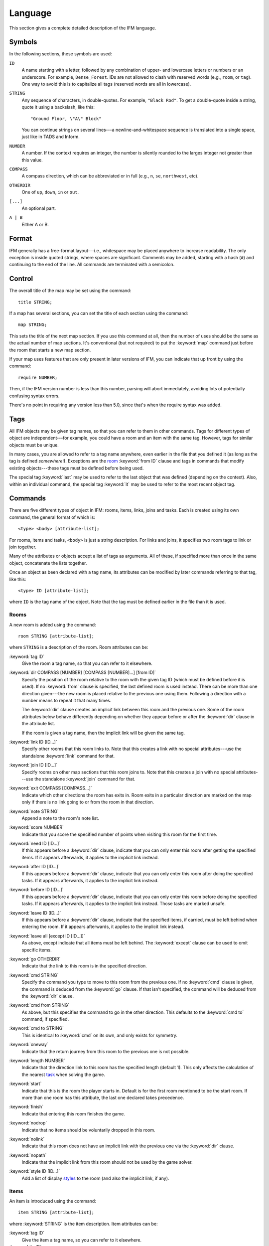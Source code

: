 .. _language:

==========
 Language
==========

This section gives a complete detailed description of the IFM language.

Symbols
=======

In the following sections, these symbols are used:

``ID``
	 A name starting with a letter, followed by any combination of
	 upper- and lowercase letters or numbers or an underscore. For
	 example, ``Dense_Forest``. IDs are not allowed to clash with
	 reserved words (e.g., ``room``, or ``tag``). One way to avoid this
	 is to capitalize all tags (reserved words are all in lowercase).

``STRING``
	 Any sequence of characters, in double-quotes.  For example, ``"Black
	 Rod"``. To get a double-quote inside a string, quote it using a
	 backslash, like this::

             "Ground Floor, \"A\" Block"

         You can continue strings on several lines---a
	 newline-and-whitespace sequence is translated into a single space,
	 just like in TADS and Inform.

``NUMBER``
	 A number. If the context requires an integer, the number is
	 silently rounded to the larges integer not greater than this
	 value.

``COMPASS``
	 A compass direction, which can be abbreviated or in full (e.g.,
	 ``n``, ``se``, ``northwest``, etc).

``OTHERDIR``
	 One of ``up``, ``down``, ``in`` or ``out``.

``[...]``
	 An optional part.

``A | B``
	 Either A or B.

Format
======

IFM generally has a free-format layout---i.e., whitespace may be placed
anywhere to increase readability. The only exception is inside quoted
strings, where spaces are significant. Comments may be added, starting with
a hash (``#``) and continuing to the end of the line. All commands are
terminated with a semicolon.

Control
=======

The overall title of the map may be set using the command::

    title STRING;

If a map has several sections, you can set the title of each section using
the command::

    map STRING;

This sets the title of the next map section. If you use this command at
all, then the number of uses should be the same as the actual number of map
sections. It's conventional (but not required) to put the :keyword:`map`
command just before the room that starts a new map section.

If your map uses features that are only present in later versions of IFM,
you can indicate that up front by using the command::

    require NUMBER;

Then, if the IFM version number is less than this number, parsing will
abort immediately, avoiding lots of potentially confusing syntax errors.

There's no point in requiring any version less than 5.0, since that's when
the require syntax was added.

Tags
====

All IFM objects may be given tag names, so that you can refer to them in
other commands. Tags for different types of object are independent---for
example, you could have a room and an item with the same tag.  However,
tags for similar objects must be unique.

In many cases, you are allowed to refer to a tag name anywhere, even
earlier in the file that you defined it (as long as the tag is defined
*somewhere*!). Exceptions are the room_ :keyword:`from ID` clause and tags
in commands that modify existing objects---these tags must be defined
before being used.

The special tag :keyword:`last` may be used to refer to the last object
that was defined (depending on the context).  Also, within an individual
command, the special tag :keyword:`it` may be used to refer to the most
recent object tag.

Commands
========

There are five different types of object in IFM: rooms, items, links, joins
and tasks. Each is created using its own command, the general format of
which is::

    <type> <body> [attribute-list];

For rooms, items and tasks, ``<body>`` is just a string description. For
links and joins, it specifies two room tags to link or join together.

Many of the attributes or objects accept a list of tags as arguments. All
of these, if specified more than once in the same object, concatenate the
lists together.

Once an object as been declared with a tag name, its attributes can be
modified by later commands referring to that tag, like this::

    <type> ID [attribute-list];

where ``ID`` is the tag name of the object. Note that the tag must be
defined earlier in the file than it is used.

.. _room:

Rooms
-----

A new room is added using the command::

    room STRING [attribute-list];

where ``STRING`` is a description of the room. Room attributes can be:

:keyword:`tag ID`
       Give the room a tag name, so that you can refer to it elsewhere.

:keyword:`dir COMPASS [NUMBER] [COMPASS [NUMBER]...] [from ID]`
       Specify the position of the room relative to the room with the given
       tag ID (which must be defined before it is used).  If no
       :keyword:`from` clause is specified, the last defined room is used
       instead. There can be more than one direction given---the new room
       is placed relative to the previous one using them. Following a
       direction with a number means to repeat it that many times.

       The :keyword:`dir` clause creates an implicit link between this room
       and the previous one. Some of the room attributes below behave
       differently depending on whether they appear before or after the
       :keyword:`dir` clause in the attribute list.

       If the room is given a tag name, then the implicit link will be
       given the same tag.

:keyword:`link ID [ID...]`
       Specify other rooms that this room links to.  Note that this creates
       a link with no special attributes---use the standalone
       :keyword:`link` command for that.

:keyword:`join ID [ID...]`
       Specify rooms on other map sections that this room joins to. Note
       that this creates a join with no special attributes---use the
       standalone :keyword:`join` command for that.

:keyword:`exit COMPASS [COMPASS...]`
       Indicate which other directions the room has exits in. Room exits in
       a particular direction are marked on the map only if there is no
       link going to or from the room in that direction.

:keyword:`note STRING`
       Append a note to the room's note list.

:keyword:`score NUMBER`
       Indicate that you score the specified number of points when visiting
       this room for the first time.

:keyword:`need ID [ID...]`
       If this appears before a :keyword:`dir` clause, indicate that you
       can only enter this room after getting the specified items. If it
       appears afterwards, it applies to the implicit link instead.

:keyword:`after ID [ID...]`
       If this appears before a :keyword:`dir` clause, indicate that you
       can only enter this room after doing the specified tasks. If it
       appears afterwards, it applies to the implicit link instead.

:keyword:`before ID [ID...]`
       If this appears before a :keyword:`dir` clause, indicate that you
       can only enter this room before doing the specified tasks. If it
       appears afterwards, it applies to the implicit link instead. Those
       tasks are marked unsafe.

:keyword:`leave ID [ID...]`
       If this appears before a :keyword:`dir` clause, indicate that the
       specified items, if carried, must be left behind when entering the
       room. If it appears afterwards, it applies to the implicit link
       instead.

:keyword:`leave all [except ID [ID...]]`
       As above, except indicate that all items must be left behind. The
       :keyword:`except` clause can be used to omit specific items.

:keyword:`go OTHERDIR`
       Indicate that the link to this room is in the specified direction.

:keyword:`cmd STRING`
       Specify the command you type to move to this room from the previous
       one. If no :keyword:`cmd` clause is given, the command is deduced
       from the :keyword:`go` clause. If that isn't specified, the command
       will be deduced from the :keyword:`dir` clause.

:keyword:`cmd from STRING`
       As above, but this specifies the command to go in the other
       direction. This defaults to the :keyword:`cmd to` command, if
       specified.

:keyword:`cmd to STRING`
       This is identical to :keyword:`cmd` on its own, and only exists for
       symmetry.

:keyword:`oneway`
       Indicate that the return journey from this room to the previous one
       is not possible.

:keyword:`length NUMBER`
       Indicate that the direction link to this room has the specified
       length (default 1). This only affects the calculation of the nearest
       task_ when solving the game.

:keyword:`start`
       Indicate that this is the room the player starts in. Default is for
       the first room mentioned to be the start room. If more than one room
       has this attribute, the last one declared takes precedence.

:keyword:`finish`
       Indicate that entering this room finishes the game.

:keyword:`nodrop`
       Indicate that no items should be voluntarily dropped in this room.

:keyword:`nolink`
       Indicate that this room does not have an implicit link with the
       previous one via the :keyword:`dir` clause.

:keyword:`nopath`
       Indicate that the implicit link from this room should not be used by
       the game solver.

:keyword:`style ID [ID...]`
       Add a list of display styles_ to the room (and also the implicit
       link, if any).

Items
-----

An item is introduced using the command::

    item STRING [attribute-list];

where :keyword:`STRING` is the item description. Item attributes can be:

:keyword:`tag ID`
       Give the item a tag name, so you can refer to it elsewhere.

:keyword:`in ID`
       Set the initial location of this item. Default is the last defined
       room. If there is no last room (i.e., an item was declared before
       any room was declared), then this item is initially carried by the
       player.

:keyword:`note STRING`
       Append a note to the item's note list.

:keyword:`score NUMBER`
       Indicate that you get points the first time you pick this item up.

:keyword:`hidden`
       Indicate that this item is not immediately obvious when entering the
       room.

:keyword:`keep`
       Indicate that this item shouldn't ever be dropped (no "drop" task
       should be generated).

:keyword:`keep with ID [ID...]`
       Indicate that the item shouldn't be dropped until all the other
       specified items have left the inventory.

:keyword:`keep until ID [ID...]`
       Indicate that the item shouldn't be dropped until all the other
       specified tasks have been done.

:keyword:`ignore`
       Indicate that this item should be ignored when trying to find a
       solution (i.e., never go out of your way to pick it up).

:keyword:`given`
       Indicate that this item didn't have to be picked up when it entered
       the inventory (no "get" task should be generated). This attribute is
       obsolete---you should use the task_ :keyword:`give` clause instead.

:keyword:`lost`
       Indicate that this item wasn't dropped when it left the inventory
       (no "drop" task should be generated).  Normally you should use the
       task_ :keyword:`drop` or :keyword:`lose` clauses instead. The only
       use for this attribute is for items that are left behind due to a
       :keyword:`leave` clause.

:keyword:`need ID [ID...]`
       Indicate that you can only pick this item up after getting the
       specified items.

:keyword:`after ID [ID...]`
       Indicate you can only pick this item up after the specified tasks
       are done.

:keyword:`before ID [ID...]`
       Indicate you can only pick this item up before the specified tasks
       are done.

:keyword:`finish`
       Indicate that getting this item finishes the game.

:keyword:`style ID [ID...]`
       Add a list of display styles_ to the item.

Links
-----

You can create extra room links using the command::

    link ID to ID [attribute-list];

and the following attributes may be specified:

:keyword:`tag ID`
       Give the link a tag name, so you can refer to it elsewhere.

:keyword:`dir COMPASS [COMPASS...]`
       Set the intermediate directions that this link travels in, in the
       same manner as for rooms. Note that if you omit the final direction
       to the linked room, it is added automatically.

:keyword:`go OTHERDIR`
       Indicate that the link is in the specified direction.

:keyword:`cmd STRING`
       Specify the command you type to go in this direction. If no
       :keyword:`cmd` clause is given, the command is deduced from the
       :keyword:`go` clause. If that isn't specified, the command will be
       deduced from the :keyword:`dir` clause.

:keyword:`cmd from STRING`
       As above, but this specifies the command to go in the other
       direction. This defaults to the :keyword:`cmd to` command, if
       specified.

:keyword:`cmd to STRING`
       This is identical to :keyword:`cmd` on its own, and only exists for
       symmetry.

:keyword:`oneway`
       Indicate that this is a one-way link, in a similar manner to the
       room attribute of the same name.

:keyword:`hidden`
       Indicate that this link should not be drawn on the map. Hidden links
       are still used when solving the game.

:keyword:`nopath`
       Indicate that this link should not be used by the game solver.

:keyword:`length NUMBER`
       Indicate that this link has the specified length (default 1). This
       only affects the calculation of the nearest task_ when solving the
       game.

:keyword:`need ID [ID...]`
       Indicate that you can only go in this direction after getting the
       specified items.

:keyword:`after ID [ID...]`
       Indicate that you can only go in this direction after doing the
       specified tasks.

:keyword:`before ID [ID...]`
       Indicate that you can only go in this direction before doing the
       specified tasks. These tasks are marked unsafe.

:keyword:`leave ID [ID...]`
       Indicate that the specified items, if carried, must be left behind
       when using this connection.

:keyword:`leave all [except ID [ID...]]`
       As above, except indicate that all items must be left behind. The
       :keyword:`except` clause can be used to omit specific items.

:keyword:`style ID [ID...]`
       Add a list of display styles_ to the link.

Joins
-----

There is a standalone join command which joins two rooms on different map
sections::

    join ID to ID [attribute-list];

The following attributes may be specified:

:keyword:`tag ID`
       Give the join a tag name, so you can refer to it elsewhere.

:keyword:`go COMPASS | OTHERDIR`
       Indicate that the join to this room is in the specified direction.

:keyword:`cmd STRING`
       Specify the command you type to go in this direction. If no
       :keyword:`cmd` clause is given, the command is deduced from the
       :keyword:`go` clause. If that isn't specified, the command will be
       undefined.

:keyword:`cmd from STRING`
       As above, but this specifies the command to go in the other
       direction. This defaults to the :keyword:`cmd to` command, if
       specified.

:keyword:`cmd to STRING`
       This is identical to :keyword:`cmd` on its own, and only exists for
       symmetry.

:keyword:`oneway`
       Indicate that this is a one-way join, in a similar manner to the
       room attribute of the same name.

:keyword:`hidden`
       Indicate that this join should not be drawn on the map. Hidden joins
       are still used when solving the game.

:keyword:`nopath`
       Indicate that this join should not be used by the game solver.

:keyword:`length NUMBER`
       Indicate that this join has the specified length (default 1). This
       only affects the calculation of the nearest task_ when solving the
       game.

:keyword:`need ID [ID...]`
       Indicate that you can only go in this direction after getting the
       specified items.

:keyword:`after ID [ID...]`
       Indicate that you can only go in this direction after doing the
       specified tasks.

:keyword:`before ID [ID...]`
       Indicate that you can only go in this direction before doing the
       specified tasks. These tasks are marked unsafe.

:keyword:`leave ID [ID...]`
       Indicate that the specified items, if carried, must be left behind
       when using this connection.

:keyword:`leave all [except ID [ID...]]`
       As above, except indicate that all items must be left behind. The
       :keyword:`except` clause can be used to omit specific items.

:keyword:`style ID [ID...]`
       Add a list of display styles_ to the join.

.. _task:

Tasks
-----

You can indicate tasks which need to be done in order to solve the game
using the command::

    task STRING [attribute-list];

and these are the available attributes:

:keyword:`tag ID`
       Give the task a tag name, so you can refer to it elsewhere.

:keyword:`in ID`
       Specify the room the task must be done in. If this clause is
       omitted, it defaults to the last defined room. You can use the
       special word :keyword:`any` to indicate that the task may be
       performed anywhere. A task declared before any room is equivalent to
       saying :keyword:`in any`.

:keyword:`need ID [ID...]`
       Indicate that the specified items are required before you can do
       this task.

:keyword:`after ID [ID...]`
       Indicate that this task can only be done after all the specified
       tasks have been done.

:keyword:`follow ID`
       Indicate that this task must be done immediately after the specified
       one. Not even a "drop item" task is allowed in between.

:keyword:`do ID [ID...]`
       Indicate that doing this task also causes the specified other tasks
       to be done (if they aren't done already). These other tasks are done
       immediately, without regard for any prerequisite items or tasks they
       might need, and their effects are carried out---including any
       :keyword:`do` clauses they might have, recursively.

:keyword:`get ID [ID...]`
       Indicate that doing this task enables you to get the specified
       items, and must be done before you can get them.

:keyword:`give ID [ID...]`
       Indicate that doing this task puts the specified items straight into
       your inventory, wherever they happen to be.

:keyword:`lose ID [ID...]`
       Indicate that doing this task causes the specified items to be
       lost. This implies that all tasks which need these items must be
       done before this one.

:keyword:`drop ID [ID...] [in ID] [until ID [ID...]]`
       Indicate that doing this task drops the specified items in the
       current room (or the room indicated by the in clause) if you're
       carrying them. No "drop" message is generated. If there's an
       :keyword:`until` clause, you can't retrieve the items until the
       specified tasks have been done.

:keyword:`drop all [except ID [ID...]] [in ID] [until ID [ID...]]`
       As above, but drop everything you're carrying. The :keyword:`except`
       clause can be used to omit specific items.

:keyword:`goto ID`
       Indicate that you get "teleported" to the specified room when this
       task is done. This happens after :keyword:`give` and :keyword:`drop`
       actions.

:keyword:`safe`
       Mark this task as safe---i.e., one that can't cause the game solver
       to get stuck.

:keyword:`ignore`
       Don't ever do this task explicitly when solving the game. The task
       may still be done via a :keyword:`do` action.

:keyword:`finish`
       Indicate that doing this task finishes the game.

:keyword:`score NUMBER`
       Indicate that you get the specified score for doing this task.

:keyword:`note STRING`
       Append a note to the task's note list.

:keyword:`cmd STRING [NUMBER]`
       Specify the exact command you type to do the task. If a number
       follows the command, do the command that many times. Multiple
       :keyword:`cmd` clauses concatenate into a list of commands.

:keyword:`cmd none`
       Indicate that no command is required to do this task.

:keyword:`style ID [ID...]`
       Add a list of display styles_ to the task.

Variables
=========

Various aspects of output are controlled by variables.  These are set using
the following syntax::

    [FORMAT.]ID = NUMBER | STRING | true | false | undef [in style ID];

``FORMAT``, if specified, is the name of a specific output format---the
variable then applies only to that output format.

``ID`` is the name of the variable, and it can take a numeric or string
value. Note that setting a variable to the value :keyword:`undef`
effectively removes it.

The values :keyword:`true` and :keyword:`false` correspond to the integer
values 1 and 0 respectively.

If the :keyword:`style` clause is present, this means to only set the
variable to this value in the specified style.

.. _style:

Styles
======

A *style* defines a set of variables with particular values, so that those
values can be referred to together. IFM keeps track of the currently active
list of styles, and there are two commands which change this list. The
command::

    style ID;

pushes the specified style onto the style list. This style becomes the
current style. Any IFM objects declared while a style list is in force will
by default be output in those styles. Any variable setting is by default in
the current style (though you can specify a particular style using the
:keyword:`in style` clause).

The command::

    endstyle [ID];

pops the current style from the style list. The previous style on the list
(if any) becomes the current style. The ``ID``, if specified, should match
the ``ID`` in the corresponding style command, or a warning is given.

Each display style has its own set of values for customization
variables. On output, when the value of a variable is needed for displaying
an object, the style list for that object is searched in reverse order of
declaration. The value used is from the first style to define this
variable. If no style defines it, then the default value is used.

If a style is referenced by an object but not defined anywhere in the
input, then its definition is assumed to be in a separate file, which is
searched for using the standard search path. The name of this file is
formed by adding a :file:`.ifm` suffix to the style name. If the file is
not found, or it does not define the required style, a warning is given.
